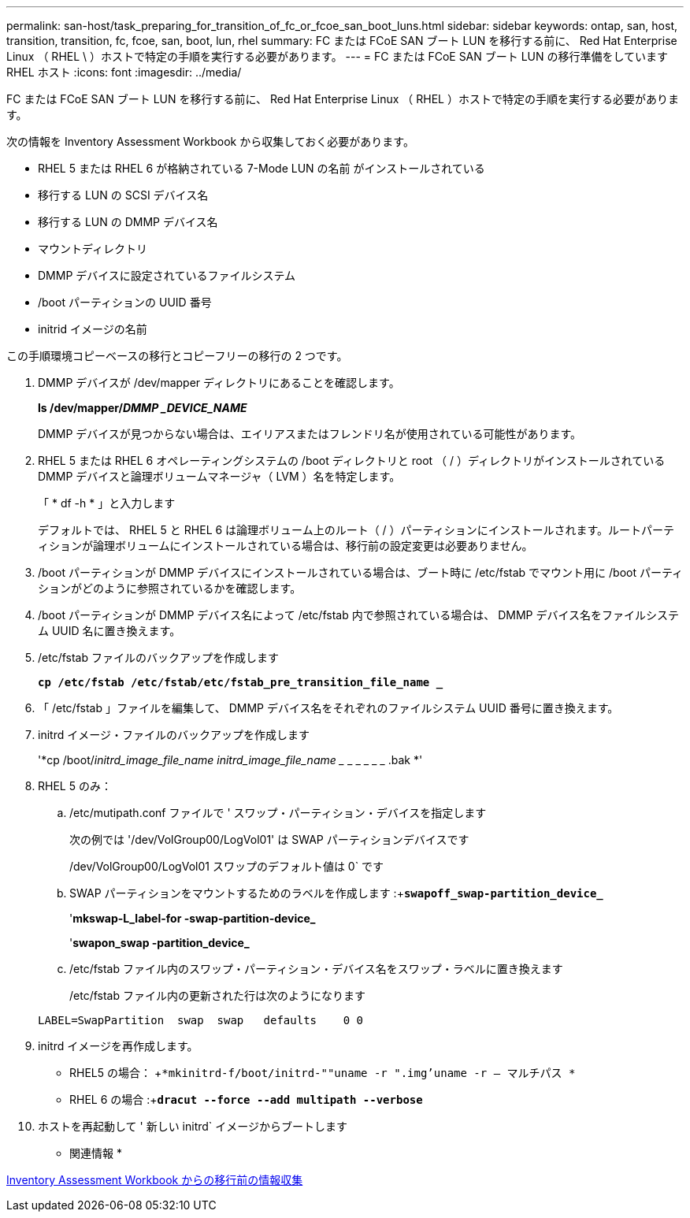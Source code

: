 ---
permalink: san-host/task_preparing_for_transition_of_fc_or_fcoe_san_boot_luns.html 
sidebar: sidebar 
keywords: ontap, san, host, transition, transition, fc, fcoe, san, boot, lun, rhel 
summary: FC または FCoE SAN ブート LUN を移行する前に、 Red Hat Enterprise Linux （ RHEL \ ）ホストで特定の手順を実行する必要があります。 
---
= FC または FCoE SAN ブート LUN の移行準備をしています RHEL ホスト
:icons: font
:imagesdir: ../media/


[role="lead"]
FC または FCoE SAN ブート LUN を移行する前に、 Red Hat Enterprise Linux （ RHEL ）ホストで特定の手順を実行する必要があります。

次の情報を Inventory Assessment Workbook から収集しておく必要があります。

* RHEL 5 または RHEL 6 が格納されている 7-Mode LUN の名前 がインストールされている
* 移行する LUN の SCSI デバイス名
* 移行する LUN の DMMP デバイス名
* マウントディレクトリ
* DMMP デバイスに設定されているファイルシステム
* /boot パーティションの UUID 番号
* initrid イメージの名前


この手順環境コピーベースの移行とコピーフリーの移行の 2 つです。

. DMMP デバイスが /dev/mapper ディレクトリにあることを確認します。
+
*ls /dev/mapper/_DMMP _DEVICE_NAME_*

+
DMMP デバイスが見つからない場合は、エイリアスまたはフレンドリ名が使用されている可能性があります。

. RHEL 5 または RHEL 6 オペレーティングシステムの /boot ディレクトリと root （ / ）ディレクトリがインストールされている DMMP デバイスと論理ボリュームマネージャ（ LVM ）名を特定します。
+
「 * df -h * 」と入力します

+
デフォルトでは、 RHEL 5 と RHEL 6 は論理ボリューム上のルート（ / ）パーティションにインストールされます。ルートパーティションが論理ボリュームにインストールされている場合は、移行前の設定変更は必要ありません。

. /boot パーティションが DMMP デバイスにインストールされている場合は、ブート時に /etc/fstab でマウント用に /boot パーティションがどのように参照されているかを確認します。
. /boot パーティションが DMMP デバイス名によって /etc/fstab 内で参照されている場合は、 DMMP デバイス名をファイルシステム UUID 名に置き換えます。
. /etc/fstab ファイルのバックアップを作成します
+
`*cp /etc/fstab /etc/fstab/etc/fstab_pre_transition_file_name _*`

. 「 /etc/fstab 」ファイルを編集して、 DMMP デバイス名をそれぞれのファイルシステム UUID 番号に置き換えます。
. initrd イメージ・ファイルのバックアップを作成します
+
'*cp /boot/_initrd_image_file_name initrd_image_file_name __ _ _ _ _ _ .bak *'

. RHEL 5 のみ：
+
.. /etc/mutipath.conf ファイルで ' スワップ・パーティション・デバイスを指定します
+
次の例では '/dev/VolGroup00/LogVol01' は SWAP パーティションデバイスです

+
/dev/VolGroup00/LogVol01 スワップのデフォルト値は 0` です

.. SWAP パーティションをマウントするためのラベルを作成します :+`*swapoff_swap-partition_device_*`
+
'*mkswap-L_label-for -swap-partition-device_*

+
'*swapon_swap -partition_device_*

.. /etc/fstab ファイル内のスワップ・パーティション・デバイス名をスワップ・ラベルに置き換えます
+
/etc/fstab ファイル内の更新された行は次のようになります

+
[listing]
----
LABEL=SwapPartition  swap  swap   defaults    0 0
----


. initrd イメージを再作成します。
+
** RHEL5 の場合： +`*mkinitrd-f/boot/initrd-""uname -r ".img'uname -r -- マルチパス *`
** RHEL 6 の場合 :+`*dracut --force --add multipath --verbose*`


. ホストを再起動して ' 新しい initrd` イメージからブートします


* 関連情報 *

xref:task_gathering_pretransition_information_from_inventory_assessment_workbook.adoc[Inventory Assessment Workbook からの移行前の情報収集]
